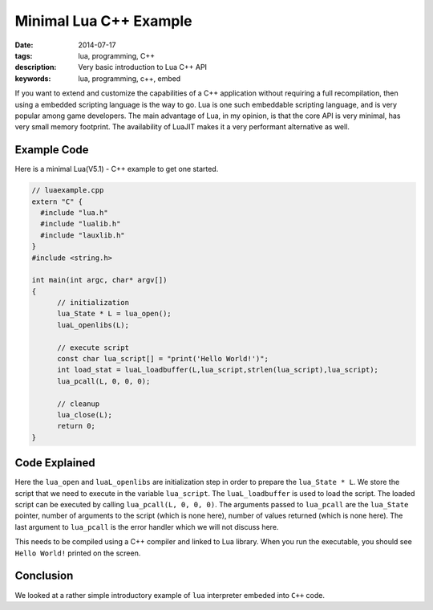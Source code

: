 Minimal Lua C++ Example
#######################

:date: 2014-07-17
:tags: lua, programming, C++
:description: Very basic introduction to Lua C++ API
:keywords: lua, programming, c++, embed

If you want to extend and customize the capabilities of a C++ application 
without requiring a full recompilation, then using a embedded scripting language 
is the way to go. Lua is one such embeddable scripting language, and is very popular
among game developers. The main advantage of Lua, in my opinion, is that the core API
is very minimal, has very small memory footprint. The availability of LuaJIT makes
it a very performant alternative as well.


Example Code
------------

Here is a minimal Lua(V5.1) - C++  example to get one started.

.. code :: c++


  // luaexample.cpp
  extern "C" {
    #include "lua.h"
    #include "lualib.h"
    #include "lauxlib.h"
  }
  #include <string.h>
  
  int main(int argc, char* argv[])
  {
  	// initialization
  	lua_State * L = lua_open();
  	luaL_openlibs(L);
  
  	// execute script
  	const char lua_script[] = "print('Hello World!')";
  	int load_stat = luaL_loadbuffer(L,lua_script,strlen(lua_script),lua_script);
  	lua_pcall(L, 0, 0, 0);
  
  	// cleanup
  	lua_close(L);	
  	return 0;
  }  
  
Code Explained
--------------

Here the ``lua_open`` and ``luaL_openlibs`` are initialization step in order to prepare 
the ``lua_State * L``. We store the script that we need to execute in the variable ``lua_script``.
The ``luaL_loadbuffer`` is used to load the script. The loaded script can be executed by 
calling ``lua_pcall(L, 0, 0, 0)``. The arguments passed to ``lua_pcall`` are the ``lua_State`` pointer,
number of arguments to the script (which is none here), number of values returned (which is none here). The
last argument to ``lua_pcall`` is the error handler which we will not discuss here.

This needs to be compiled using a C++ compiler and linked to Lua library. When you run the 
executable, you should see ``Hello World!`` printed on the screen.

Conclusion
----------

We looked at a rather simple introductory example of ``lua`` interpreter embeded into ``C++`` code.
